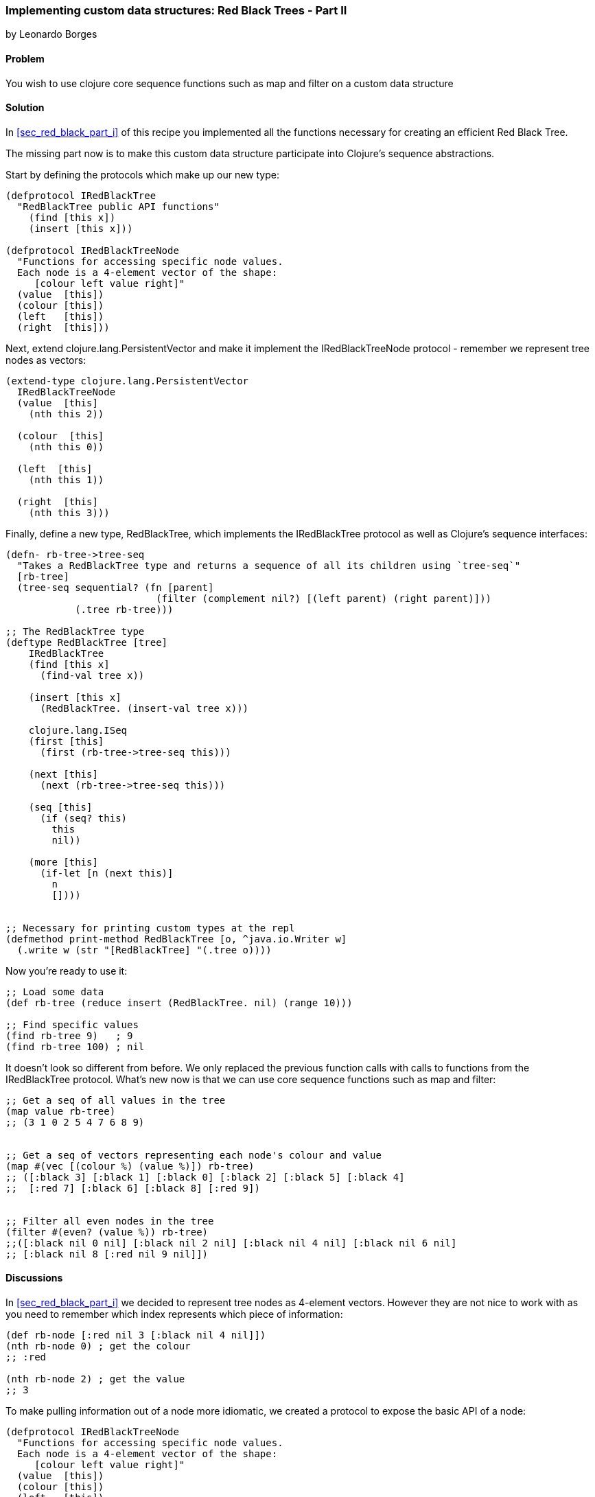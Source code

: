 [[sec_red_black_part_ii]]
=== Implementing custom data structures: Red Black Trees - Part II
[role="byline"]
by Leonardo Borges

==== Problem

You wish to use clojure core sequence functions such as +map+ and +filter+ on a custom data structure

==== Solution

In <<sec_red_black_part_i>> of this recipe you implemented all the functions necessary for creating an efficient Red Black Tree. 

The missing part now is to make this custom data structure participate into Clojure's sequence abstractions.

Start by defining the protocols which make up our new type:  

[source,clojure]
----
(defprotocol IRedBlackTree
  "RedBlackTree public API functions"
    (find [this x])
    (insert [this x]))

(defprotocol IRedBlackTreeNode
  "Functions for accessing specific node values.
  Each node is a 4-element vector of the shape:
     [colour left value right]"
  (value  [this])
  (colour [this])
  (left   [this])
  (right  [this]))
----

Next, extend +clojure.lang.PersistentVector+ and make it implement the +IRedBlackTreeNode+ protocol - remember we represent tree nodes as vectors:

[source,clojure]
----
(extend-type clojure.lang.PersistentVector
  IRedBlackTreeNode
  (value  [this]
    (nth this 2))

  (colour  [this]
    (nth this 0))

  (left  [this]
    (nth this 1))

  (right  [this]
    (nth this 3)))
----

Finally, define a new type, +RedBlackTree+, which implements the +IRedBlackTree+ protocol as well as Clojure's sequence interfaces:

[source,clojure]
----    
(defn- rb-tree->tree-seq
  "Takes a RedBlackTree type and returns a sequence of all its children using `tree-seq`"
  [rb-tree]
  (tree-seq sequential? (fn [parent]
                          (filter (complement nil?) [(left parent) (right parent)]))
            (.tree rb-tree)))

;; The RedBlackTree type
(deftype RedBlackTree [tree]
    IRedBlackTree
    (find [this x]
      (find-val tree x))

    (insert [this x]
      (RedBlackTree. (insert-val tree x)))
    
    clojure.lang.ISeq
    (first [this]
      (first (rb-tree->tree-seq this)))

    (next [this]
      (next (rb-tree->tree-seq this)))

    (seq [this]
      (if (seq? this)
        this
        nil))
    
    (more [this]
      (if-let [n (next this)]
        n
        [])))


;; Necessary for printing custom types at the repl
(defmethod print-method RedBlackTree [o, ^java.io.Writer w]
  (.write w (str "[RedBlackTree] "(.tree o))))
----

Now you're ready to use it:

[source,clojure]
----
;; Load some data
(def rb-tree (reduce insert (RedBlackTree. nil) (range 10)))

;; Find specific values
(find rb-tree 9)   ; 9
(find rb-tree 100) ; nil
----

It doesn't look so different from before. We only replaced the previous function calls with calls to functions from the +IRedBlackTree+ protocol. What's new now is that we can use core sequence functions such as +map+ and +filter+: 

[source,clojure]
----
;; Get a seq of all values in the tree 
(map value rb-tree) 
;; (3 1 0 2 5 4 7 6 8 9)  


;; Get a seq of vectors representing each node's colour and value
(map #(vec [(colour %) (value %)]) rb-tree) 
;; ([:black 3] [:black 1] [:black 0] [:black 2] [:black 5] [:black 4] 
;;  [:red 7] [:black 6] [:black 8] [:red 9])


;; Filter all even nodes in the tree
(filter #(even? (value %)) rb-tree) 
;;([:black nil 0 nil] [:black nil 2 nil] [:black nil 4 nil] [:black nil 6 nil] 
;; [:black nil 8 [:red nil 9 nil]])
----


==== Discussions

In <<sec_red_black_part_i>> we decided to represent tree nodes as 4-element vectors. However they are not nice to work with as you need to remember which index represents which piece of information:

[source,clojure]
----
(def rb-node [:red nil 3 [:black nil 4 nil]])
(nth rb-node 0) ; get the colour
;; :red

(nth rb-node 2) ; get the value
;; 3
----

To make pulling information out of a node more idiomatic, we created a protocol to expose the basic API of a node: 

[source,clojure]
----
(defprotocol IRedBlackTreeNode
  "Functions for accessing specific node values.
  Each node is a 4-element vector of the shape:
     [colour left value right]"
  (value  [this])
  (colour [this])
  (left   [this])
  (right  [this]))
----

This protocol isn't useful on its own. We need a type to implement it in order for it to do its job. Normally, you would implement a protocol in a new type or record. But we already have a type that represents our node beatifully, +clojure.lang.PersistentVector+, so we simply extend the protocol to it:

[source,clojure]
----
(extend-type clojure.lang.PersistentVector
  IRedBlackTreeNode
  (value  [this]
    (nth this 2))

  (colour  [this]
    (nth this 0))

  (left  [this]
    (nth this 1))

  (right  [this]
    (nth this 3)))
----

This makes standard Clojure vectors behave like tree nodes, as you can see below:

[source,clojure]
----
(def rb-node [:red nil 3 [:black nil 4 nil]])
(colour rb-node) ; get the colour
;; :red

(value rb-node) ; get the value
;; 3  
----

The code is shorter and expresses its intent clearly. As an added bonus, we get to use these functions in higher level sequence operations suchs as +map+:

[source,clojure]
----
; we get to write this
(map value rb-tree) 

;; as opposed to
(map #(nth % 2) rb-tree) 
----


WARNING: The ability to extend existing types with extra protocols is
extremely powerful but care should be taken not to cause conflicts with 
any existing functions in the type being extended. Lucky for us, extended 
types are confined to the namespaces in which they are used, minimising 
problems.

This brings us to the +map+ function and what allows us to use it with our custom data structure. If you look under the hood, at the source of +map+, you'll see something like this - I omitted a lot of the implementation to highlight the core of what map is doing: 

[source,clojure]
----
;; Other arities and implementation details omitted
(defn map [f coll]
    (lazy-seq
     (when-let [s (seq coll)]
       (if (chunked-seq? s)
         ;; handle chunked seqs
         (cons (f (first s)) (map f (rest s)))))))
----

Pay attention to the last line. +map+ eventually calls +first+ and +rest+ on its argument in order to build the resulting sequence. +rest+ in turn calls +more+ on the sequence. 

This indicates that, at the very minimum, our custom type has to support these operations. But where do they come from? I'm glad you asked! 

They live in the +clojure.lang.ISeq+ java interface:

[source,java]
----
public interface ISeq extends IPersistentCollection {

  Object first();

  ISeq next();

  ISeq more();

  ISeq cons(Object o);

}
----

This is great. We know which functions to implement and we know which interface they live in. All that is left is to create a sequence representation of our tree nodes. This is where +rb-tree->tree-seq+ comes into play.

When mapping and/or filtering over our tree, we don't care about specific ordering so a depth-first walk will suffice. To that end, we can leverage Clojure's own +tree-seq+ function. From its docstring:

[source,clojure]
----
clojure.core/tree-seq
([branch? children root])
  Returns a lazy sequence of the nodes in a tree, via a depth-first walk.
   branch? must be a fn of one arg that returns true if passed a node
   that can have children (but may not).  children must be a fn of one
   arg that returns a sequence of the children. Will only be called on
   nodes for which branch? returns true. Root is the root node of the
  tree.
----

Now we can revisit the implementation of +rb-tree->tree-seq+:

[source,clojure]
----
(defn- rb-tree->tree-seq
  "Takes a RedBlackTree type and returns a sequence of all its children using `tree-seq`"
  [rb-tree]
  (tree-seq sequential? (fn [parent]
                          (filter (complement nil?) [(left parent) (right parent)]))
            (.tree rb-tree)))
----

Given a node - which is just a 4-element vector - we can tell which of the elements are branches by asking if they are +sequential?+. Then we create an anonymous function that, when given a node, will return a vector of its branches if any. The root is, of course, the actual Red Black Tree.  

The implementation of the functions +first+ and +next+ from +clojure.lang.ISeq+ should be clearer now:

[source,clojure]
----
clojure.lang.ISeq
  (first [this]
    (first (rb-tree->tree-seq this)))

  (next [this]
    (next (rb-tree->tree-seq this))) 
----

The other interface functions have straightforward implementations.

==== See Also

* <<sec_red_black_part_i>>
